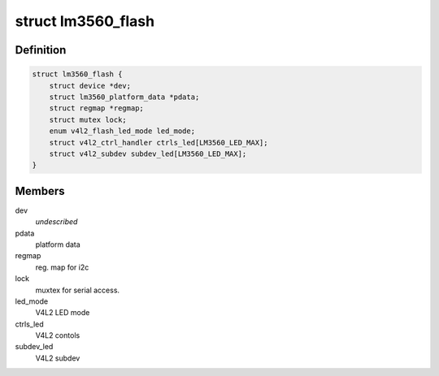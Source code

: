 .. -*- coding: utf-8; mode: rst -*-
.. src-file: drivers/media/i2c/lm3560.c

.. _`lm3560_flash`:

struct lm3560_flash
===================

.. c:type:: struct lm3560_flash


.. _`lm3560_flash.definition`:

Definition
----------

.. code-block:: c

    struct lm3560_flash {
        struct device *dev;
        struct lm3560_platform_data *pdata;
        struct regmap *regmap;
        struct mutex lock;
        enum v4l2_flash_led_mode led_mode;
        struct v4l2_ctrl_handler ctrls_led[LM3560_LED_MAX];
        struct v4l2_subdev subdev_led[LM3560_LED_MAX];
    }

.. _`lm3560_flash.members`:

Members
-------

dev
    *undescribed*

pdata
    platform data

regmap
    reg. map for i2c

lock
    muxtex for serial access.

led_mode
    V4L2 LED mode

ctrls_led
    V4L2 contols

subdev_led
    V4L2 subdev

.. This file was automatic generated / don't edit.

